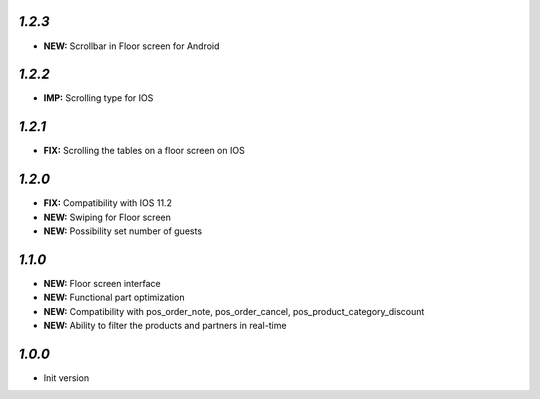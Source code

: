 `1.2.3`
-------

- **NEW:** Scrollbar in Floor screen for Android

`1.2.2`
-------

- **IMP:** Scrolling type for IOS

`1.2.1`
-------

- **FIX:** Scrolling the tables on a floor screen on IOS

`1.2.0`
-------

- **FIX:** Compatibility with IOS 11.2
- **NEW:** Swiping for Floor screen
- **NEW:** Possibility set number of guests

`1.1.0`
-------

- **NEW:** Floor screen interface
- **NEW:** Functional part optimization
- **NEW:** Compatibility with pos_order_note, pos_order_cancel, pos_product_category_discount
- **NEW:** Ability to filter the products and partners in real-time

`1.0.0`
-------

- Init version

